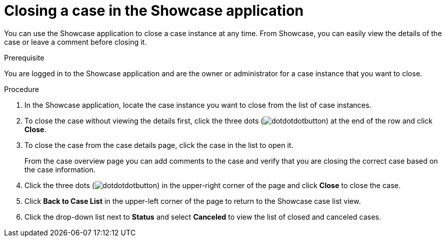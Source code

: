 [id='case-management-close-case-proc-{context}']
= Closing a case in the Showcase application

You can use the Showcase application to close a case instance at any time. From Showcase, you can easily view the details of the case or leave a comment before closing it.

.Prerequisite  
You are logged in to the Showcase application and are the owner or administrator for a case instance that you want to close.

.Procedure 
. In the Showcase application, locate the case instance you want to close from the list of case instances.
. To close the case without viewing the details first, click the three dots (image:dotdotdotbutton.png[]) at the end of the row and click *Close*.
. To close the case from the case details page, click the case in the list to open it.
+
From the case overview page you can add comments to the case and verify that you are closing the correct case based on the case information.
. Click the three dots (image:dotdotdotbutton.png[]) in the upper-right corner of the page and click *Close* to close the case.
. Click *Back to Case List* in the upper-left corner of the page to return to the Showcase case list view.
. Click the drop-down list next to *Status* and select *Canceled* to view the list of closed and canceled cases.



